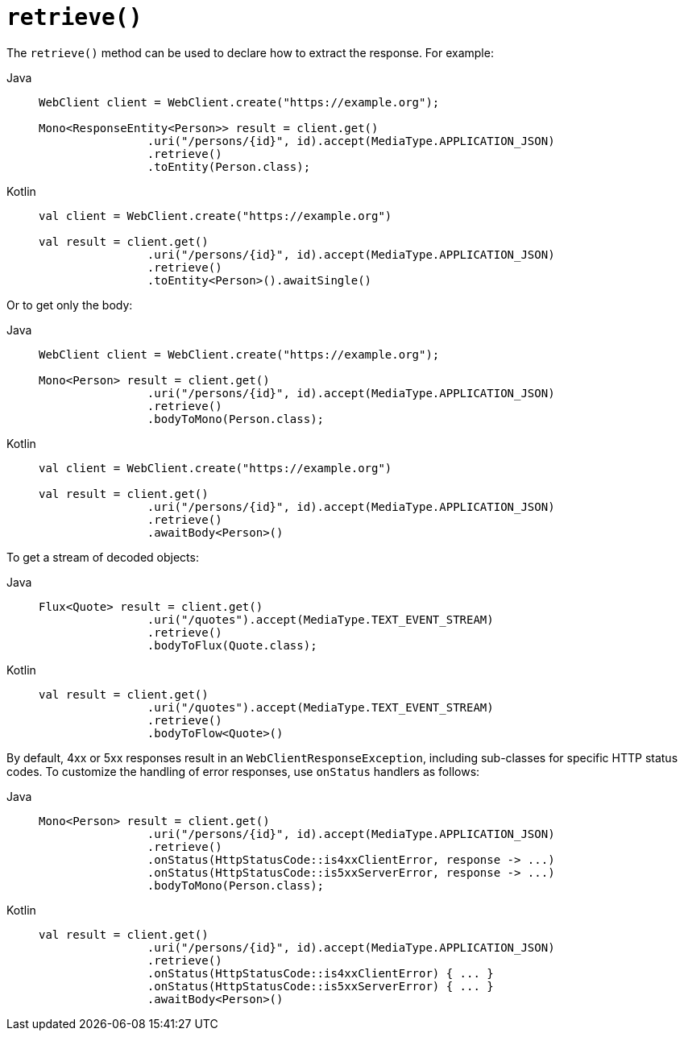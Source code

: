 [[webflux-client-retrieve]]
= `retrieve()`

The `retrieve()` method can be used to declare how to extract the response. For example:

[tabs]
======
Java::
+
[source,java,indent=0,subs="verbatim,quotes",role="primary"]
----
	WebClient client = WebClient.create("https://example.org");

	Mono<ResponseEntity<Person>> result = client.get()
			.uri("/persons/{id}", id).accept(MediaType.APPLICATION_JSON)
			.retrieve()
			.toEntity(Person.class);
----

Kotlin::
+
[source,kotlin,indent=0,subs="verbatim,quotes",role="secondary"]
----
	val client = WebClient.create("https://example.org")

	val result = client.get()
			.uri("/persons/{id}", id).accept(MediaType.APPLICATION_JSON)
			.retrieve()
			.toEntity<Person>().awaitSingle()
----
======

Or to get only the body:

[tabs]
======
Java::
+
[source,java,indent=0,subs="verbatim,quotes",role="primary"]
----
	WebClient client = WebClient.create("https://example.org");

	Mono<Person> result = client.get()
			.uri("/persons/{id}", id).accept(MediaType.APPLICATION_JSON)
			.retrieve()
			.bodyToMono(Person.class);
----

Kotlin::
+
[source,kotlin,indent=0,subs="verbatim,quotes",role="secondary"]
----
	val client = WebClient.create("https://example.org")

	val result = client.get()
			.uri("/persons/{id}", id).accept(MediaType.APPLICATION_JSON)
			.retrieve()
			.awaitBody<Person>()
----
======

To get a stream of decoded objects:

[tabs]
======
Java::
+
[source,java,indent=0,subs="verbatim,quotes",role="primary"]
----
	Flux<Quote> result = client.get()
			.uri("/quotes").accept(MediaType.TEXT_EVENT_STREAM)
			.retrieve()
			.bodyToFlux(Quote.class);
----

Kotlin::
+
[source,kotlin,indent=0,subs="verbatim,quotes",role="secondary"]
----
	val result = client.get()
			.uri("/quotes").accept(MediaType.TEXT_EVENT_STREAM)
			.retrieve()
			.bodyToFlow<Quote>()
----
======

By default, 4xx or 5xx responses result in an `WebClientResponseException`, including
sub-classes for specific HTTP status codes. To customize the handling of error
responses, use `onStatus` handlers as follows:

[tabs]
======
Java::
+
[source,java,indent=0,subs="verbatim,quotes",role="primary"]
----
	Mono<Person> result = client.get()
			.uri("/persons/{id}", id).accept(MediaType.APPLICATION_JSON)
			.retrieve()
			.onStatus(HttpStatusCode::is4xxClientError, response -> ...)
			.onStatus(HttpStatusCode::is5xxServerError, response -> ...)
			.bodyToMono(Person.class);
----

Kotlin::
+
[source,kotlin,indent=0,subs="verbatim,quotes",role="secondary"]
----
	val result = client.get()
			.uri("/persons/{id}", id).accept(MediaType.APPLICATION_JSON)
			.retrieve()
			.onStatus(HttpStatusCode::is4xxClientError) { ... }
			.onStatus(HttpStatusCode::is5xxServerError) { ... }
			.awaitBody<Person>()
----
======




